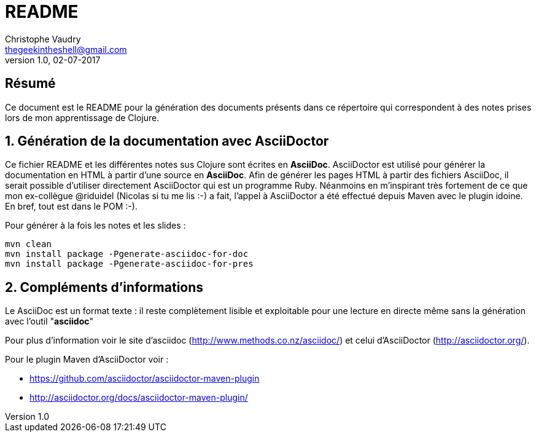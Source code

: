 README
======
Christophe Vaudry <thegeekintheshell@gmail.com>
v1.0, 02-07-2017

:numbered!:
[abstract]
Résumé
------
Ce document est le README pour la génération des documents présents dans ce répertoire qui correspondent à des notes prises 
lors de mon apprentissage de Clojure.

:numbered:

Génération de la documentation avec AsciiDoctor
-----------------------------------------------

Ce fichier README et les différentes notes sus Clojure sont écrites en *AsciiDoc*. AsciiDoctor est utilisé pour générer la documentation 
en HTML à partir d'une source en *AsciiDoc*. Afin de générer les pages HTML à partir des fichiers AsciiDoc, il serait possible d'utiliser 
directement AsciiDoctor qui est un programme Ruby. Néanmoins en m'inspirant très fortement de ce que mon ex-collègue @riduidel 
(Nicolas si tu me lis :-) a fait, l'appel à AsciiDoctor a été effectué depuis Maven avec le plugin idoine. En bref, tout est dans le POM :-).

Pour générer à la fois les notes et les slides :

[source]
----
mvn clean
mvn install package -Pgenerate-asciidoc-for-doc
mvn install package -Pgenerate-asciidoc-for-pres
----

Compléments d'informations
-------------------------
Le AsciiDoc est un format texte : il reste complètement lisible et exploitable pour une lecture en directe même sans la génération avec l'outil "*asciidoc*"

Pour plus d'information voir le site d'asciidoc (http://www.methods.co.nz/asciidoc/) et celui d'AsciiDoctor (http://asciidoctor.org/).

Pour le plugin Maven d'AsciiDoctor voir :

* https://github.com/asciidoctor/asciidoctor-maven-plugin
* http://asciidoctor.org/docs/asciidoctor-maven-plugin/
